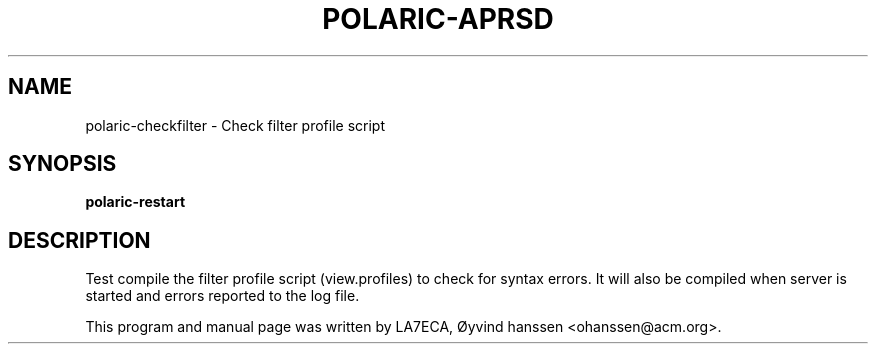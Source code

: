 .\"                                      Hey, EMACS: -*- nroff -*-
.\" First parameter, NAME, should be all caps
.\" Second parameter, SECTION, should be 1-8, maybe w/ subsection
.\" other parameters are allowed: see man(7), man(1)
.TH POLARIC-APRSD 1 "January 27, 2022"
.\" Please adjust this date whenever revising the manpage.
.\"
.\" Some roff macros, for reference:
.\" .nh        disable hyphenation
.\" .hy        enable hyphenation
.\" .ad l      left justify
.\" .ad b      justify to both left and right margins
.\" .nf        disable filling
.\" .fi        enable filling
.\" .br        insert line break
.\" .sp <n>    insert n+1 empty lines
.\" for manpage-specific macros, see man(7)
.SH NAME
polaric-checkfilter \- Check filter profile script
.SH SYNOPSIS
.B polaric-restart
.br

.SH DESCRIPTION
Test compile the filter profile script (view.profiles) to check for syntax errors.
It will also be compiled when server is started and errors reported to the log file. 
.PP
This program and manual page was written by LA7ECA, Øyvind hanssen <ohanssen@acm.org>.
